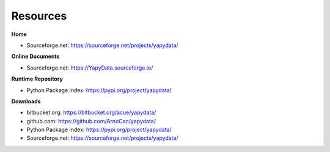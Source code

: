 
*********
Resources
*********

**Home**

* Sourceforge.net: https://sourceforge.net/projects/yapydata/

**Online Documents**

* Sourceforge.net: https://YapyData.sourceforge.io/

**Runtime Repository**

* Python Package Index: https://pypi.org/project/yapydata/

**Downloads**

* bitbucket.org: https://bitbucket.org/acue/yapydata/

* github.com: https://github.com/ArnoCan/yapydata/

* Python Package Index: https://pypi.org/project/yapydata/

* Sourceforge.net: https://sourceforge.net/projects/yapydata/


.. |smilecool| image:: _static/smiling-face-with-sunglasses-32x32.png
   :width: 16
   :alt: :-)



